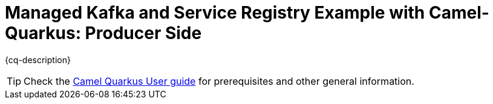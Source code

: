 = Managed Kafka and Service Registry Example with Camel-Quarkus: Producer Side

:cq-example-description: An example that shows how to produce messages to Managed Kafka through the usage of Managed Service Registry and Avro Schema

{cq-description}

TIP: Check the https://camel.apache.org/camel-quarkus/latest/first-steps.html[Camel Quarkus User guide] for prerequisites
and other general information.

